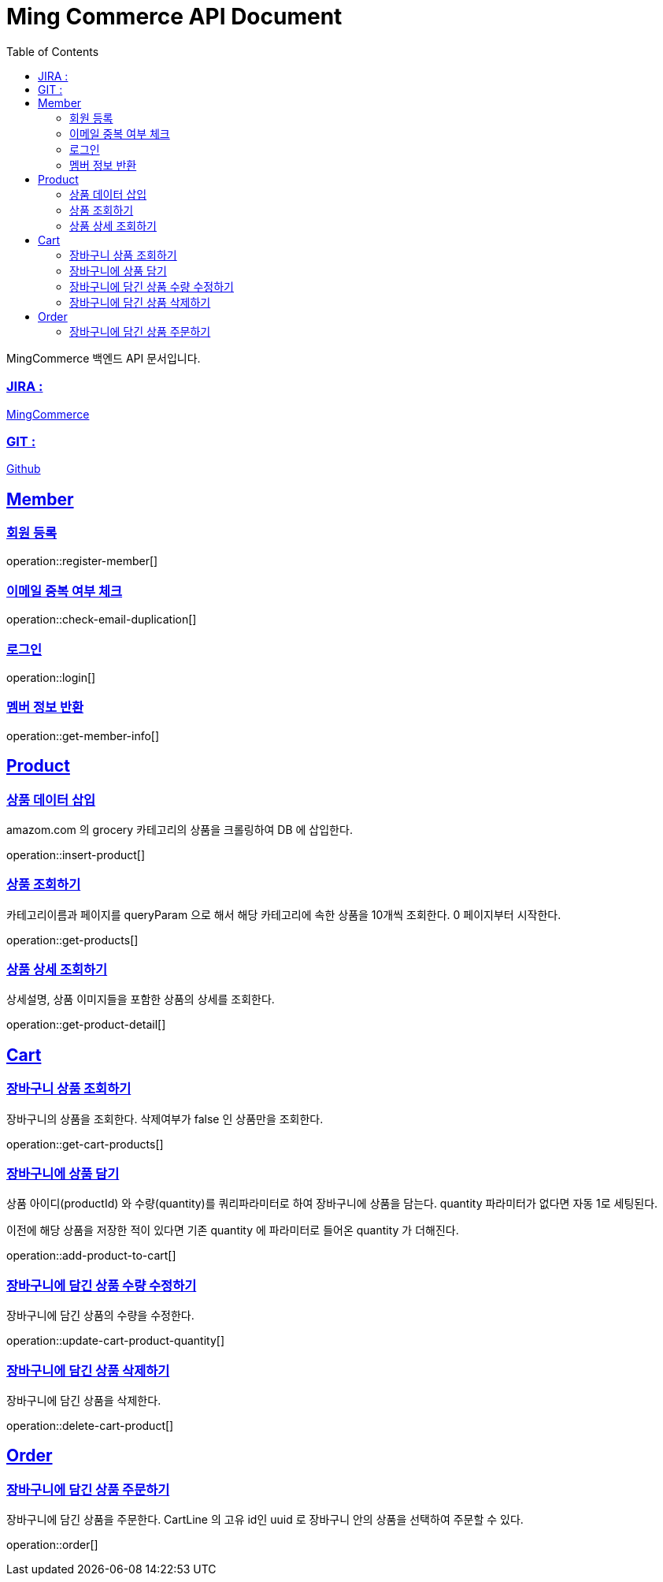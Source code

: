 ifndef::snippets[]
:snippets: build/generated-snippets
endif::[]
:doctitle: Ming Commerce API Document
:doctype: book
:icons: font
:source-highlighter: highlightjs
:toc: left
:toclevels: 4
:sectlinks:

MingCommerce 백엔드 API 문서입니다.

=== JIRA :

https://ming-commerce.atlassian.net/jira/software/projects/MING/boards/4/roadmap[MingCommerce]

=== GIT :

https://github.com/ming-veloper/ming-commerce[Github]

== Member

=== 회원 등록

operation::register-member[]

=== 이메일 중복 여부 체크

operation::check-email-duplication[]

=== 로그인

operation::login[]

=== 멤버 정보 반환

operation::get-member-info[]

== Product

=== 상품 데이터 삽입

amazom.com 의 grocery 카테고리의 상품을 크롤링하여 DB 에 삽입한다.

operation::insert-product[]

=== 상품 조회하기

카테고리이름과 페이지를 queryParam 으로 해서 해당 카테고리에 속한 상품을 10개씩 조회한다. 0 페이지부터 시작한다.

operation::get-products[]

=== 상품 상세 조회하기

상세설명, 상품 이미지들을 포함한 상품의 상세를 조회한다.

operation::get-product-detail[]

== Cart

=== 장바구니 상품 조회하기

장바구니의 상품을 조회한다. 삭제여부가 false 인 상품만을 조회한다.

operation::get-cart-products[]

=== 장바구니에 상품 담기

상품 아이디(productId) 와 수량(quantity)를 쿼리파라미터로 하여 장바구니에 상품을 담는다.
quantity 파라미터가 없다면 자동 1로 세팅된다.

이전에 해당 상품을 저장한 적이 있다면 기존 quantity 에 파라미터로 들어온 quantity 가 더해진다.

operation::add-product-to-cart[]

=== 장바구니에 담긴 상품 수량 수정하기

장바구니에 담긴 상품의 수량을 수정한다.

operation::update-cart-product-quantity[]

=== 장바구니에 담긴 상품 삭제하기

장바구니에 담긴 상품을 삭제한다.

operation::delete-cart-product[]

== Order

=== 장바구니에 담긴 상품 주문하기

장바구니에 담긴 상품을 주문한다.
CartLine 의 고유 id인 uuid 로 장바구니 안의 상품을 선택하여 주문할 수 있다.

operation::order[]
